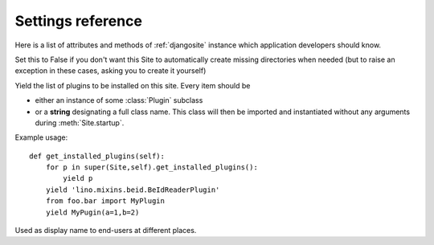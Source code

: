 ====================================
Settings reference
====================================

Here is a list of attributes and methods of 
:ref:`djangosite` instance
which application developers should know.

.. setting:: make_missing_dirs

Set this to False if you don't want this Site to automatically 
create missing directories when needed 
(but to raise an exception in these cases, asking you to create it yourself)


.. setting:: get_installed_plugins

Yield the list of plugins to be installed on this site.
Every item should be 

- either an instance of some :class:`Plugin` subclass
- or a **string** designating a full class name.
  This class will then be imported and instantiated without any 
  arguments during :meth:`Site.startup`.
  


Example usage::

    def get_installed_plugins(self):
        for p in super(Site,self).get_installed_plugins():
            yield p
        yield 'lino.mixins.beid.BeIdReaderPlugin'
        from foo.bar import MyPlugin
        yield MyPugin(a=1,b=2)


.. setting:: verbose_name

Used as display name to end-users at different places.

